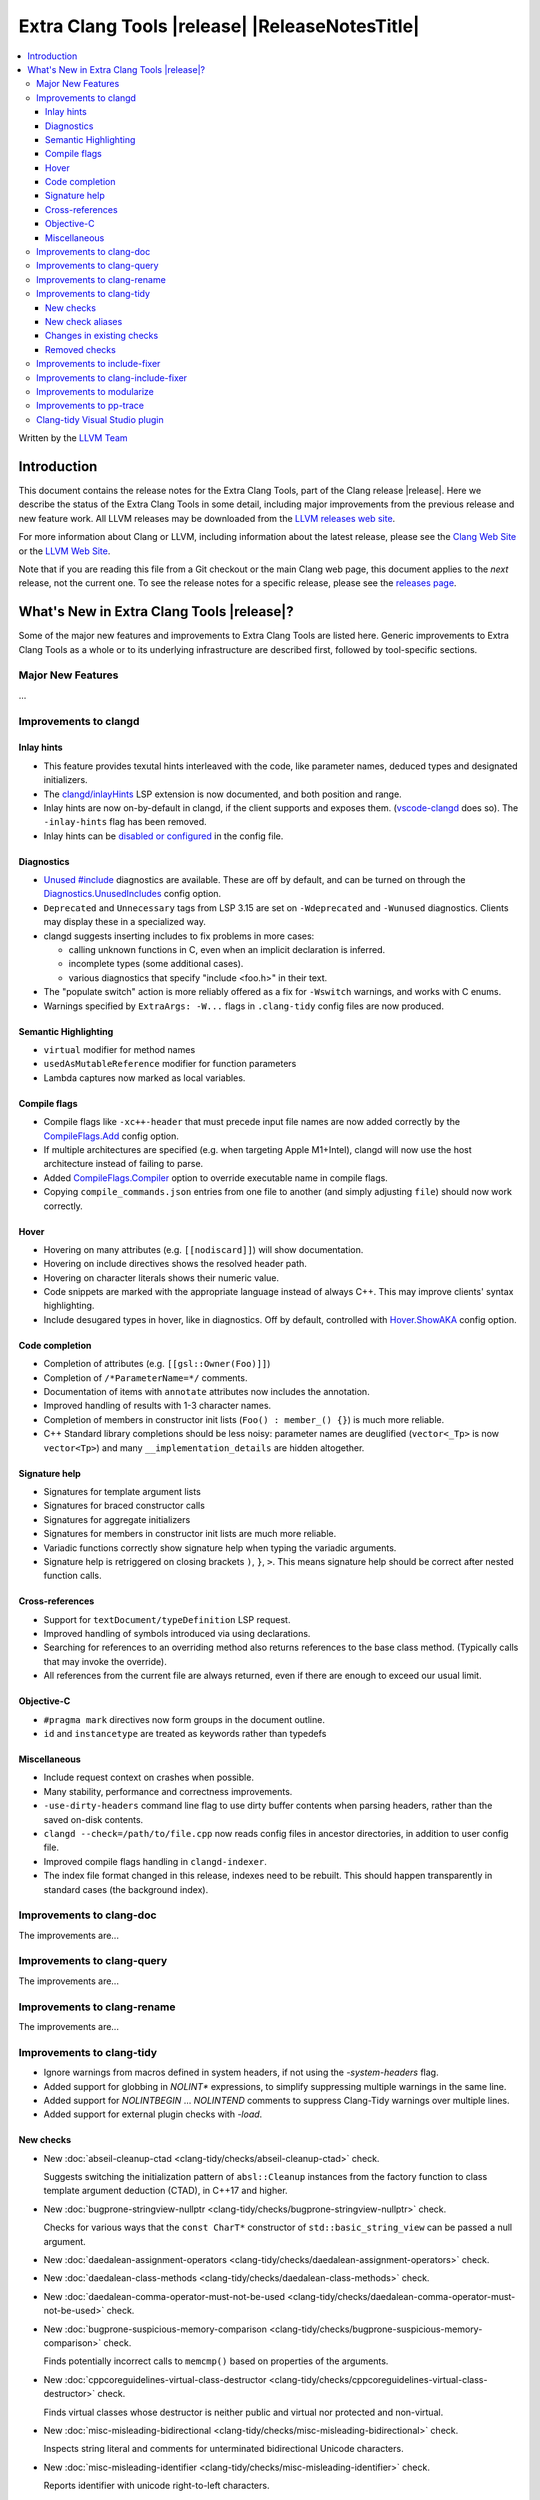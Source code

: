 ====================================================
Extra Clang Tools |release| |ReleaseNotesTitle|
====================================================

.. contents::
   :local:
   :depth: 3

Written by the `LLVM Team <https://llvm.org/>`_

.. only:: PreRelease

  .. warning::
     These are in-progress notes for the upcoming Extra Clang Tools |version| release.
     Release notes for previous releases can be found on
     `the Download Page <https://releases.llvm.org/download.html>`_.

Introduction
============

This document contains the release notes for the Extra Clang Tools, part of the
Clang release |release|. Here we describe the status of the Extra Clang Tools in
some detail, including major improvements from the previous release and new
feature work. All LLVM releases may be downloaded from the `LLVM releases web
site <https://llvm.org/releases/>`_.

For more information about Clang or LLVM, including information about
the latest release, please see the `Clang Web Site <https://clang.llvm.org>`_ or
the `LLVM Web Site <https://llvm.org>`_.

Note that if you are reading this file from a Git checkout or the
main Clang web page, this document applies to the *next* release, not
the current one. To see the release notes for a specific release, please
see the `releases page <https://llvm.org/releases/>`_.

What's New in Extra Clang Tools |release|?
==========================================

Some of the major new features and improvements to Extra Clang Tools are listed
here. Generic improvements to Extra Clang Tools as a whole or to its underlying
infrastructure are described first, followed by tool-specific sections.

Major New Features
------------------

...

Improvements to clangd
----------------------

Inlay hints
^^^^^^^^^^^

- This feature provides texutal hints interleaved with the code,
  like parameter names, deduced types and designated initializers.

- The `clangd/inlayHints <https://clangd.llvm.org/extensions#inlay-hints>`_
  LSP extension is now documented, and both position and range.

- Inlay hints are now on-by-default in clangd, if the client supports and
  exposes them. (`vscode-clangd
  <https://marketplace.visualstudio.com/items?itemName=llvm-vs-code-extensions.vscode-clangd>`_
  does so). The ``-inlay-hints`` flag has been removed.

- Inlay hints can be `disabled or configured
  <https://clangd.llvm.org/config#inlayhints>`_ in the config file.

Diagnostics
^^^^^^^^^^^

- `Unused #include
  <https://clangd.llvm.org/design/include-cleaner>`_ diagnostics are available.
  These are off by default, and can be turned on through the
  `Diagnostics.UnusedIncludes <https://clangd.llvm.org/config#unusedincludes>`_
  config option.

- ``Deprecated`` and ``Unnecessary`` tags from LSP 3.15 are set on
  ``-Wdeprecated`` and ``-Wunused`` diagnostics. Clients may display these
  in a specialized way.

- clangd suggests inserting includes to fix problems in more cases:

  - calling unknown functions in C, even when an implicit declaration is
    inferred.
  - incomplete types (some additional cases).
  - various diagnostics that specify "include <foo.h>" in their text.

- The "populate switch" action is more reliably offered as a fix for
  ``-Wswitch`` warnings, and works with C enums.

- Warnings specified by ``ExtraArgs: -W...`` flags in ``.clang-tidy`` config
  files are now produced.

Semantic Highlighting
^^^^^^^^^^^^^^^^^^^^^

- ``virtual`` modifier for method names
- ``usedAsMutableReference`` modifier for function parameters
- Lambda captures now marked as local variables.

Compile flags
^^^^^^^^^^^^^

- Compile flags like ``-xc++-header`` that must precede input file names are now
  added correctly by the
  `CompileFlags.Add <https://clangd.llvm.org/config#add>`_ config option.

- If multiple architectures are specified (e.g. when targeting Apple M1+Intel),
  clangd will now use the host architecture instead of failing to parse.

- Added `CompileFlags.Compiler <https://clangd.llvm.org/config#compiler>`_
  option to override executable name in compile flags.

- Copying ``compile_commands.json`` entries from one file to another (and simply
  adjusting ``file``) should now work correctly.

Hover
^^^^^

- Hovering on many attributes (e.g. ``[[nodiscard]]``) will show documentation.
- Hovering on include directives shows the resolved header path.
- Hovering on character literals shows their numeric value.
- Code snippets are marked with the appropriate language instead of always C++.
  This may improve clients' syntax highlighting.
- Include desugared types in hover, like in diagnostics.
  Off by default, controlled with `Hover.ShowAKA
  <https://clangd.llvm.org/config#showaka>`_ config option.

Code completion
^^^^^^^^^^^^^^^

- Completion of attributes (e.g. ``[[gsl::Owner(Foo)]]``)
- Completion of ``/*ParameterName=*/`` comments.
- Documentation of items with ``annotate`` attributes now includes the
  annotation.
- Improved handling of results with 1-3 character names.
- Completion of members in constructor init lists (``Foo() : member_() {}``) is
  much more reliable.
- C++ Standard library completions should be less noisy: parameter names are
  deuglified (``vector<_Tp>`` is now ``vector<Tp>``) and many
  ``__implementation_details`` are hidden altogether.

Signature help
^^^^^^^^^^^^^^

- Signatures for template argument lists
- Signatures for braced constructor calls
- Signatures for aggregate initializers
- Signatures for members in constructor init lists are much more reliable.
- Variadic functions correctly show signature help when typing the variadic
  arguments.
- Signature help is retriggered on closing brackets ``)``, ``}``, ``>``.
  This means signature help should be correct after nested function calls.

Cross-references
^^^^^^^^^^^^^^^^

- Support for ``textDocument/typeDefinition`` LSP request.
- Improved handling of symbols introduced via using declarations.
- Searching for references to an overriding method also returns references to
  the base class method. (Typically calls that may invoke the override).
- All references from the current file are always returned, even if there are
  enough to exceed our usual limit.

Objective-C
^^^^^^^^^^^

- ``#pragma mark`` directives now form groups in the document outline.
- ``id`` and ``instancetype`` are treated as keywords rather than typedefs

Miscellaneous
^^^^^^^^^^^^^

- Include request context on crashes when possible.
- Many stability, performance and correctness improvements.
- ``-use-dirty-headers`` command line flag to use dirty buffer contents when
  parsing headers, rather than the saved on-disk contents.
- ``clangd --check=/path/to/file.cpp`` now reads config files in ancestor
  directories, in addition to user config file.
- Improved compile flags handling in ``clangd-indexer``.
- The index file format changed in this release, indexes need to be rebuilt.
  This should happen transparently in standard cases (the background index).

Improvements to clang-doc
-------------------------

The improvements are...

Improvements to clang-query
---------------------------

The improvements are...

Improvements to clang-rename
----------------------------

The improvements are...

Improvements to clang-tidy
--------------------------

- Ignore warnings from macros defined in system headers, if not using the
  `-system-headers` flag.

- Added support for globbing in `NOLINT*` expressions, to simplify suppressing
  multiple warnings in the same line.

- Added support for `NOLINTBEGIN` ... `NOLINTEND` comments to suppress
  Clang-Tidy warnings over multiple lines.

- Added support for external plugin checks with `-load`.

New checks
^^^^^^^^^^

- New :doc:`abseil-cleanup-ctad
  <clang-tidy/checks/abseil-cleanup-ctad>` check.

  Suggests switching the initialization pattern of ``absl::Cleanup``
  instances from the factory function to class template argument
  deduction (CTAD), in C++17 and higher.

- New :doc:`bugprone-stringview-nullptr
  <clang-tidy/checks/bugprone-stringview-nullptr>` check.

  Checks for various ways that the ``const CharT*`` constructor of
  ``std::basic_string_view`` can be passed a null argument.

- New :doc:`daedalean-assignment-operators
  <clang-tidy/checks/daedalean-assignment-operators>` check.

- New :doc:`daedalean-class-methods
  <clang-tidy/checks/daedalean-class-methods>` check.

- New :doc:`daedalean-comma-operator-must-not-be-used
  <clang-tidy/checks/daedalean-comma-operator-must-not-be-used>` check.

- New :doc:`bugprone-suspicious-memory-comparison
  <clang-tidy/checks/bugprone-suspicious-memory-comparison>` check.

  Finds potentially incorrect calls to ``memcmp()`` based on properties of the
  arguments.

- New :doc:`cppcoreguidelines-virtual-class-destructor
  <clang-tidy/checks/cppcoreguidelines-virtual-class-destructor>` check.

  Finds virtual classes whose destructor is neither public and virtual nor
  protected and non-virtual.

- New :doc:`misc-misleading-bidirectional <clang-tidy/checks/misc-misleading-bidirectional>` check.

  Inspects string literal and comments for unterminated bidirectional Unicode
  characters.

- New :doc:`misc-misleading-identifier <clang-tidy/checks/misc-misleading-identifier>` check.

  Reports identifier with unicode right-to-left characters.

- New :doc:`readability-container-contains
  <clang-tidy/checks/readability-container-contains>` check.

  Finds usages of ``container.count()`` and ``container.find() == container.end()`` which should
  be replaced by a call to the ``container.contains()`` method introduced in C++20.

- New :doc:`daedalean-derived-classes
  <clang-tidy/checks/daedalean-derived-classes>` check.

- New :doc:`daedalean-lambda-return-type
  <clang-tidy/checks/daedalean-lambda-return-type>` check.

- New :doc:`readability-container-data-pointer
  <clang-tidy/checks/readability-container-data-pointer>` check.

  Finds cases where code could use ``data()`` rather than the address of the
  element at index 0 in a container.

- New :doc:`daedalean-enum-class
  <clang-tidy/checks/daedalean-enum-class>` check.

- New :doc:`daedalean-floating-point-comparison
  <clang-tidy/checks/daedalean-floating-point-comparison>` check.

  FIXME: add release notes.

- New :doc:`daedalean-friend-declarations
  <clang-tidy/checks/daedalean-friend-declarations>` check.

  FIXME: add release notes.

- New :doc:`daedalean-include-order
  <clang-tidy/checks/daedalean-include-order>` check.

  FIXME: add release notes.

- New :doc:`daedalean-lambda-implicit-capture
  <clang-tidy/checks/daedalean-lambda-implicit-capture>` check.

- New :doc:`daedalean-preprocessing-directives
  <clang-tidy/checks/daedalean-preprocessing-directives>` check.

- New :doc:`daedalean-protected-must-not-be-used
  <clang-tidy/checks/daedalean-protected-must-not-be-used>` check.

- New :doc:`daedalean-structs-and-classes
  <clang-tidy/checks/daedalean-structs-and-classes>` check.

- New :doc:`daedalean-switch-statement
  <clang-tidy/checks/daedalean-switch-statement>` check.

- New :doc:`daedalean-ternary-operator-must-not-be-used
  <clang-tidy/checks/daedalean-ternary-operator-must-not-be-used>` check.

- New :doc:`daedalean-switch-statement
  <clang-tidy/checks/daedalean-switch-statement>` check.

- New :doc:`daedalean-operator-overloading
  <clang-tidy/checks/daedalean-operator-overloading>` check.

- New :doc:`readability-duplicate-include
  <clang-tidy/checks/readability-duplicate-include>` check.

  Looks for duplicate includes and removes them.

- New :doc:`readability-identifier-length
  <clang-tidy/checks/readability-identifier-length>` check.

  Reports identifiers whose names are too short. Currently checks local
  variables and function parameters only.

New check aliases
^^^^^^^^^^^^^^^^^

- New alias :doc:`cert-err33-c
  <clang-tidy/checks/cert-err33-c>` to
  :doc:`bugprone-unused-return-value
  <clang-tidy/checks/bugprone-unused-return-value>` was added.

- New alias :doc:`cert-exp42-c
  <clang-tidy/checks/cert-exp42-c>` to
  :doc:`bugprone-suspicious-memory-comparison
  <clang-tidy/checks/bugprone-suspicious-memory-comparison>` was added.

- New alias :doc:`cert-flp37-c
  <clang-tidy/checks/cert-flp37-c>` to
  :doc:`bugprone-suspicious-memory-comparison
  <clang-tidy/checks/bugprone-suspicious-memory-comparison>` was added.

Changes in existing checks
^^^^^^^^^^^^^^^^^^^^^^^^^^

- :doc:`bugprone-assert-side-effect
  <clang-tidy/checks/bugprone-assert-side-effect>` check now supports an
  ``IgnoredFunctions`` option to explicitly consider the specified
  semicolon-separated functions list as not having any side-effects.
  Regular expressions for the list items are also accepted.

- Fixed a false positive in :doc:`bugprone-throw-keyword-missing
  <clang-tidy/checks/bugprone-throw-keyword-missing>` when creating an
  exception object using placement new.

- Removed default setting ``cppcoreguidelines-explicit-virtual-functions.IgnoreDestructors = "true"``,
  from :doc:`cppcoreguidelines-explicit-virtual-functions
  <clang-tidy/checks/cppcoreguidelines-explicit-virtual-functions>`
  to match the current state of the C++ Core Guidelines.

- Eliminated false positives for :doc:`cppcoreguidelines-macro-usage
  <clang-tidy/checks/cppcoreguidelines-macro-usage>` by restricting
  the warning about using constants to only macros that expand to literals.

- :doc:`cppcoreguidelines-narrowing-conversions
  <clang-tidy/checks/cppcoreguidelines-narrowing-conversions>`
  check now supports a ``WarnOnIntegerToFloatingPointNarrowingConversion``
  option to control whether to warn on narrowing integer to floating-point
  conversions.

- Make the :doc:`cppcoreguidelines-pro-bounds-array-to-pointer-decay
  <clang-tidy/checks/cppcoreguidelines-pro-bounds-array-to-pointer-decay>`
  check accept string literal to pointer decay in conditional operator even
  if operands are of the same length.

- Removed suggestion ``use gsl::at`` from warning message in the
  :doc:`cppcoreguidelines-pro-bounds-constant-array-index
  <clang-tidy/checks/cppcoreguidelines-pro-bounds-constant-array-index>`
  check, since that is not a requirement from the C++ Core Guidelines.
  This allows people to choose their own safe indexing strategy. The
  fix-it is kept for those who want to use the GSL library.

- Fixed a false positive in :doc:`fuchsia-trailing-return
  <clang-tidy/checks/fuchsia-trailing-return>` for C++17 deduction guides.

- Updated :doc:`google-readability-casting
  <clang-tidy/checks/google-readability-casting>` to diagnose and fix
  functional casts, to achieve feature parity with the corresponding
  ``cpplint.py`` check.

- Generalized the :doc:`modernize-use-default-member-init
  <clang-tidy/checks/modernize-use-default-member-init>` check to handle
  non-default constructors.

- Improved :doc:`performance-move-const-arg
  <clang-tidy/checks/performance-move-const-arg>` check.

  Removed a wrong FixIt for trivially copyable objects wrapped by
  ``std::move()`` and passed to an rvalue reference parameter. Removal of
  ``std::move()`` would break the code.

- :doc:`readability-simplify-boolean-expr
  <clang-tidy/checks/readability-simplify-boolean-expr>` now simplifies
  return statements associated with ``case``, ``default`` and labeled
  statements.

- Fixed a crash in :doc:`readability-suspicious-call-argument
  <clang-tidy/checks/readability-suspicious-call-argument>` related to passing
  arguments that refer to program elements without a trivial identifier.

Removed checks
^^^^^^^^^^^^^^

Improvements to include-fixer
-----------------------------

The improvements are...

Improvements to clang-include-fixer
-----------------------------------

The improvements are...

Improvements to modularize
--------------------------

The improvements are...

Improvements to pp-trace
------------------------

The improvements are...

Clang-tidy Visual Studio plugin
-------------------------------
